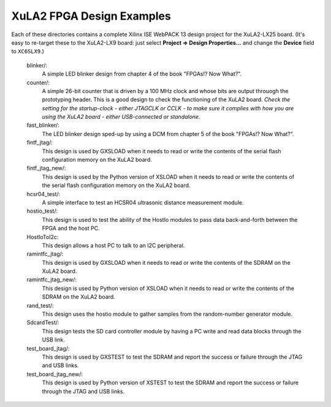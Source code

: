 ==========================================
XuLA2 FPGA Design Examples
==========================================

Each of these directories contains a complete Xilinx ISE WebPACK 13 design project for the XuLA2-LX25 board.
(It's easy to re-target these to the XuLA2-LX9 board: just select **Project => Design Properties...** and change
the **Device** field to ``XC6SLX9``.)

    blinker/:
        A simple LED blinker design from chapter 4 of the book "FPGAs!? Now What?".

    counter/:
        A simple 26-bit counter that is driven by a 100 MHz clock and whose bits are output
        throuogh the prototyping header. This is a good design to check the functioning of
        the XuLA2 board. *Check the setting for the startup-clock - either JTAGCLK or CCLK -
        to make sure it complies with how you are using the XuLA2 board - either USB-connected
        or standalone.*

    fast_blinker/:
        The LED blinker design sped-up by using a DCM from chapter 5 of the book "FPGAs!? Now What?".

    fintf_jtag/:
        This design is used by GXSLOAD when it needs to read or write the contents of the
        serial flash configuration memory on the XuLA2 board.

    fintf_jtag_new/:
        This design is used by the Python version of XSLOAD when it needs to read or write the contents of the
        serial flash configuration memory on the XuLA2 board.

    hcsr04_test/:
        A simple interface to test an HCSR04 ultrasonic distance measurement module.

    hostio_test/:
        This design is used to test the ability of the HostIo modules to pass
        data back-and-forth between the FPGA and the host PC.
        
    HostIoToI2c:
        This design allows a host PC to talk to an I2C peripheral.
		
    ramintfc_jtag/:
        This design is used by GXSLOAD when it needs to read or write the contents of the
        SDRAM on the XuLA2 board.

    ramintfc_jtag_new/:
        This design is used by Python version of XSLOAD when it needs to read or write the contents of the
        SDRAM on the XuLA2 board.

    rand_test/:
        This design uses the hostio module to gather samples from the random-number generator module.
        
    SdcardTest/:
        This design tests the SD card controller module by having a PC write and read data blocks
        through the USB link.

    test_board_jtag/:
        This design is used by GXSTEST to test the SDRAM and report the success or failure
        through the JTAG and USB links.

    test_board_jtag_new/:
        This design is used by Python version of XSTEST to test the SDRAM and report the success or failure
        through the JTAG and USB links.


